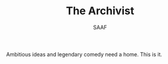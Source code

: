 #+TITLE: The Archivist
#+AUTHOR: SAAF

Ambitious ideas and legendary comedy need a home. This is it.
